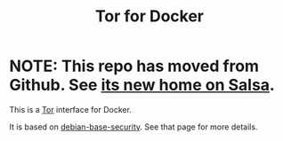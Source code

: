 #+TITLE: Tor for Docker

* NOTE: This repo has moved from Github.  See [[https://salsa.debian.org/jgoerzen/docker-tor][its new home on Salsa]].

This is a [[https://www.torproject.org/][Tor]] interface for Docker.

It is based on [[https://salsa.debian.org/jgoerzen/docker-debian-base][debian-base-security]].  See that page for more details.
